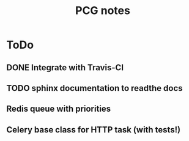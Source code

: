 #+TITLE: PCG notes

* ToDo
** DONE Integrate with Travis-CI
   CLOSED: [2020-02-27 Thu 04:27]
** TODO sphinx documentation to readthe docs
** Redis queue with priorities
** Celery base class for HTTP task (with tests!)
